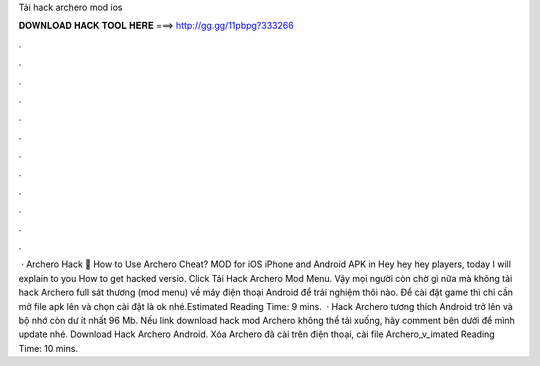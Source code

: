 Tải hack archero mod ios

𝐃𝐎𝐖𝐍𝐋𝐎𝐀𝐃 𝐇𝐀𝐂𝐊 𝐓𝐎𝐎𝐋 𝐇𝐄𝐑𝐄 ===> http://gg.gg/11pbpg?333266

.

.

.

.

.

.

.

.

.

.

.

.

 · Archero Hack 🏹 How to Use Archero Cheat? MOD for iOS iPhone and Android APK in Hey hey hey players, today I will explain to you How to get hacked versio. Click Tải Hack Archero Mod Menu. Vậy mọi người còn chờ gì nữa mà không tải hack Archero full sát thương (mod menu) về máy điện thoại Android để trải nghiệm thôi nào. Để cài đặt game thì chỉ cần mở file apk lên và chọn cài đặt là ok nhé.Estimated Reading Time: 9 mins.  · Hack Archero tương thích Android trở lên và bộ nhớ còn dư ít nhất 96 Mb. Nếu link download hack mod Archero không thể tải xuống, hãy comment bên dưới để mình update nhé. Download Hack Archero Android. Xóa Archero đã cài trên điện thoại, cài file Archero_v_imated Reading Time: 10 mins.